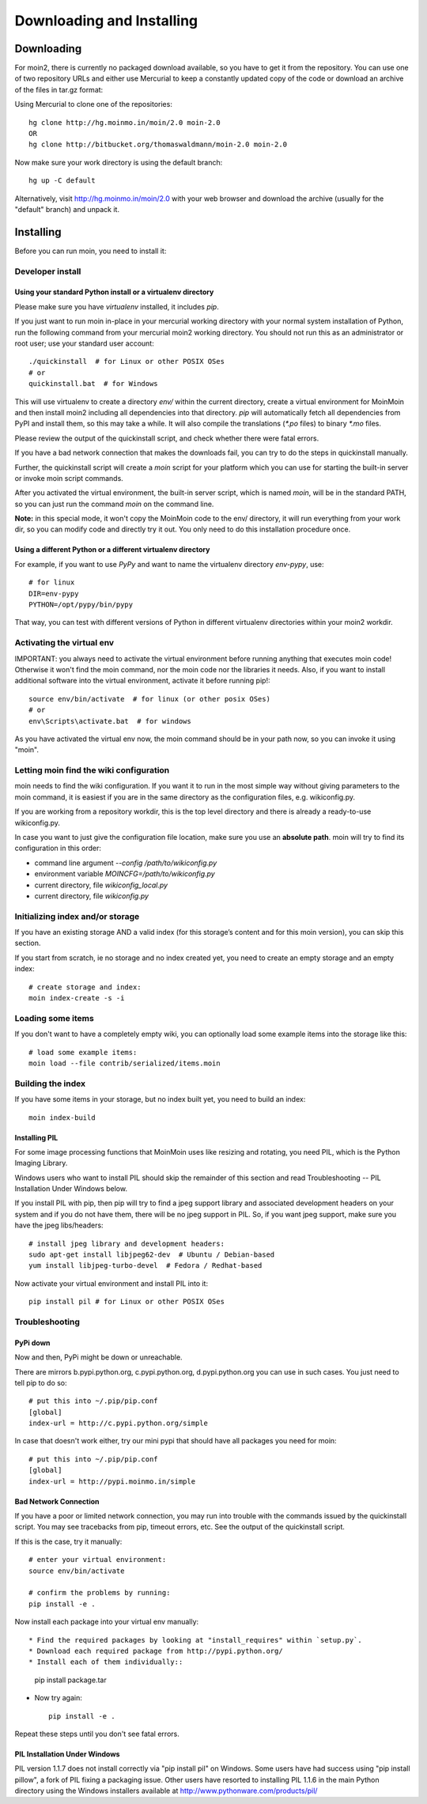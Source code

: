 ==========================
Downloading and Installing
==========================

Downloading
===========
For moin2, there is currently no packaged download available, so you have to get
it from the repository.
You can use one of two repository URLs and either use Mercurial to keep a 
constantly updated copy of the code or download an archive of the files in tar.gz format:

Using Mercurial to clone one of the repositories::

 hg clone http://hg.moinmo.in/moin/2.0 moin-2.0
 OR
 hg clone http://bitbucket.org/thomaswaldmann/moin-2.0 moin-2.0

Now make sure your work directory is using the default branch::

 hg up -C default

Alternatively, visit http://hg.moinmo.in/moin/2.0 with your web browser and download the archive
(usually for the "default" branch) and unpack it.

Installing
==========
Before you can run moin, you need to install it:

Developer install
-----------------
Using your standard Python install or a virtualenv directory
~~~~~~~~~~~~~~~~~~~~~~~~~~~~~~~~~~~~~~~~~~~~~~~~~~~~~~~~~~~~
Please make sure you have `virtualenv` installed, it includes `pip`.

If you just want to run moin in-place in your mercurial working directory
with your normal system installation of Python, run the following command
from your mercurial moin2 working directory. You should not run this as an
administrator or root user; use your standard user account::

 ./quickinstall  # for Linux or other POSIX OSes
 # or
 quickinstall.bat  # for Windows

This will use virtualenv to create a directory `env/` within the current directory,
create a virtual environment for MoinMoin and then install moin2 including all dependencies into that directory.
`pip` will automatically fetch all dependencies from PyPI and install them, so this may take a while.
It will also compile the translations (`*.po` files) to binary `*.mo` files.

Please review the output of the quickinstall script, and check whether there were fatal errors.

If you have a bad network connection that makes the downloads fail, you can try to do the steps in quickinstall manually.

Further, the quickinstall script will create a `moin` script for your
platform which you can use for starting the built-in server or invoke moin script commands.

After you activated the virtual environment, the built-in server script, which is named 
`moin`, will be in the standard PATH, so you can just run the command `moin` on the command line.

**Note:** in this special mode, it won't copy the MoinMoin code to the env/ directory,
it will run everything from your work dir, so you can modify code and directly try it out.
You only need to do this installation procedure once.

Using a different Python or a different virtualenv directory
~~~~~~~~~~~~~~~~~~~~~~~~~~~~~~~~~~~~~~~~~~~~~~~~~~~~~~~~~~~~

For example, if you want to use `PyPy` and want to name the virtualenv directory `env-pypy`,
use::

 # for linux
 DIR=env-pypy
 PYTHON=/opt/pypy/bin/pypy

That way, you can test with different versions of Python in different virtualenv directories within your moin2 workdir.

Activating the virtual env
--------------------------

IMPORTANT: you always need to activate the virtual environment before running
anything that executes moin code! Otherwise it won't find the moin command,
nor the moin code nor the libraries it needs. Also, if you want to install
additional software into the virtual environment, activate it before running pip!::

 source env/bin/activate  # for linux (or other posix OSes)
 # or
 env\Scripts\activate.bat  # for windows

As you have activated the virtual env now, the moin command should be in your
path now, so you can invoke it using "moin".

Letting moin find the wiki configuration
----------------------------------------

moin needs to find the wiki configuration. If you want it to run in the most
simple way without giving parameters to the moin command, it is easiest if
you are in the same directory as the configuration files, e.g. wikiconfig.py.

If you are working from a repository workdir, this is the top level
directory and there is already a ready-to-use wikiconfig.py.

In case you want to just give the configuration file location, make sure you
use an **absolute path**. moin will try to find its configuration in this
order:

- command line argument `--config /path/to/wikiconfig.py`
- environment variable `MOINCFG=/path/to/wikiconfig.py`
- current directory, file `wikiconfig_local.py`
- current directory, file `wikiconfig.py`

Initializing index and/or storage
---------------------------------
If you have an existing storage AND a valid index (for this storage’s content and for this moin version),
you can skip this section.

If you start from scratch, ie no storage and no index created yet,
you need to create an empty storage and an empty index::

 # create storage and index:
 moin index-create -s -i

Loading some items
------------------
If you don't want to have a completely empty wiki, you can optionally load
some example items into the storage like this::

 # load some example items:
 moin load --file contrib/serialized/items.moin

Building the index
------------------
If you have some items in your storage, but no index built yet, you need
to build an index::

 moin index-build


Installing PIL
~~~~~~~~~~~~~~
For some image processing functions that MoinMoin uses like resizing and rotating,
you need PIL, which is the Python Imaging Library.

Windows users who want to install PIL should skip the remainder of this section and read
Troubleshooting -- PIL Installation Under Windows below.

If you install PIL with pip, then pip will try to find a jpeg support library and associated development
headers on your system and if you do not have them, there will be no jpeg support in PIL.
So, if you want jpeg support, make sure you have the jpeg libs/headers::

 # install jpeg library and development headers:
 sudo apt-get install libjpeg62-dev  # Ubuntu / Debian-based
 yum install libjpeg-turbo-devel  # Fedora / Redhat-based

Now activate your virtual environment and install PIL into it::

 pip install pil # for Linux or other POSIX OSes

Troubleshooting
---------------

PyPi down
~~~~~~~~~
Now and then, PyPi might be down or unreachable.

There are mirrors b.pypi.python.org, c.pypi.python.org, d.pypi.python.org
you can use in such cases. You just need to tell pip to do so::

 # put this into ~/.pip/pip.conf
 [global]
 index-url = http://c.pypi.python.org/simple

In case that doesn't work either, try our mini pypi that should have all
packages you need for moin::

 # put this into ~/.pip/pip.conf
 [global]
 index-url = http://pypi.moinmo.in/simple

Bad Network Connection
~~~~~~~~~~~~~~~~~~~~~~
If you have a poor or limited network connection, you may run into trouble with the commands issued by
the quickinstall script.
You may see tracebacks from pip, timeout errors, etc. See the output of the quickinstall script.

If this is the case, try it manually::

 # enter your virtual environment:
 source env/bin/activate

 # confirm the problems by running:
 pip install -e .

Now install each package into your virtual env manually::

* Find the required packages by looking at "install_requires" within `setup.py`.
* Download each required package from http://pypi.python.org/
* Install each of them individually::

    pip install package.tar

* Now try again::

    pip install -e .

Repeat these steps until you don't see fatal errors.

PIL Installation Under Windows
~~~~~~~~~~~~~~~~~~~~~~~~~~~~~~
PIL version 1.1.7 does not install correctly via "pip install pil" on Windows.
Some users have had success using "pip install pillow", a fork of PIL fixing
a packaging issue. Other users have resorted to installing PIL 1.1.6 in the
main Python directory using the Windows installers available at
http://www.pythonware.com/products/pil/

